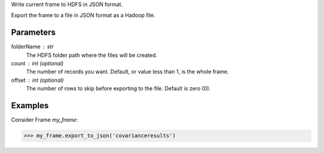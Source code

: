 Write current frame to HDFS in JSON format.

Export the frame to a file in JSON format as a Hadoop file.

Parameters
----------

folderName : str
    The HDFS folder path where the files will be created.
count : int (optional)
    The number of records you want.
    Default, or value less than 1, is the whole frame.
offset : int (optional)
    The number of rows to skip before exporting to the file.
    Default is zero (0).

Examples
--------
Consider Frame *my_frame*:

.. code::

    >>> my_frame.export_to_json('covarianceresults')

